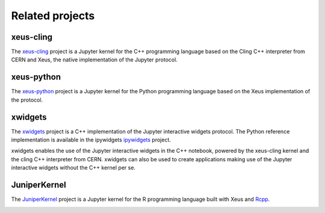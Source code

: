 .. Copyright (c) 2017, Johan Mabille, Loic Gouarin and Sylvain Corlay

   Distributed under the terms of the BSD 3-Clause License.

   The full license is in the file LICENSE, distributed with this software.

.. raw:: html

   <style>
   h2 {
        display: none;
   }
   </style>

Related projects
================

xeus-cling
----------

.. image:: xeus-cling.svg
   :alt: xeus-cling

The `xeus-cling`_ project is a Jupyter kernel for the C++ programming language
based on the Cling C++ interpreter from CERN and Xeus, the native
implementation of the Jupyter protocol.

.. image:: xeus-cling-screenshot.png
   :alt: C++ notebook

xeus-python
-----------

.. image:: xeus-python.svg
   :alt: xeus-python

The `xeus-python`_ project is a Jupyter kernel for the Python programming
language based on the Xeus implementation of the protocol.

.. image:: xeus-python-screencast.gif
   :alt: xeus-python screencast

xwidgets
---------

.. image:: xwidgets.svg
   :alt: xwidgets

The xwidgets_ project is a C++ implementation of the Jupyter interactive
widgets protocol. The Python reference implementation is available in the
ipywidgets ipywidgets_ project.

xwidgets enables the use of the Jupyter interactive widgets in the C++
notebook, powered by the xeus-cling kernel and the cling C++ interpreter from
CERN. xwidgets can also be used to create applications making use of the
Jupyter interactive widgets without the C++ kernel per se.

.. image:: xwidgets-screencast.gif
   :alt: xwidgets screencast

JuniperKernel
-------------

.. image:: juniper.png
   :alt: JuniperKernel

The JuniperKernel_ project is a Jupyter kernel for the R programming language
built with Xeus and Rcpp_.

.. image:: rwidgets-screenshot.png
   :alt: rwidgets screenshot

.. _xeus-cling: https://github.com/jupyter-xeus/xeus-cling
.. _xeus-python: https://github.com/jupyter-xeus/xeus-python
.. _xwidgets: https://github.com/QuantStack/xwidgets
.. _JuniperKernel: https://github.com/JuniperKernel/JuniperKernel
.. _Rcpp: https://github.com/RcppCore/Rcpp
.. _ipywidgets: https://github.com/jupyter-widgets/ipywidgets
